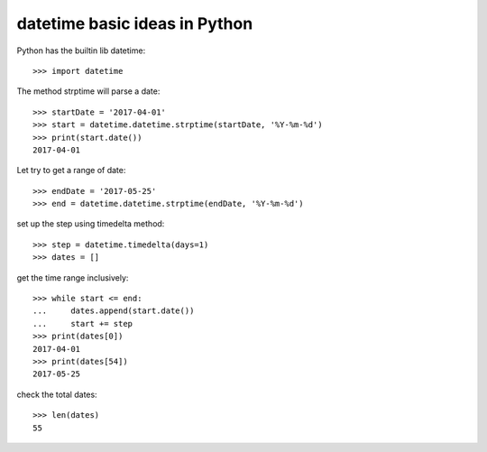 datetime basic ideas in Python
==============================

Python has the builtin lib datetime::

  >>> import datetime

The method strptime will parse a date::

  >>> startDate = '2017-04-01'
  >>> start = datetime.datetime.strptime(startDate, '%Y-%m-%d')
  >>> print(start.date())
  2017-04-01

Let try to get a range of date::

  >>> endDate = '2017-05-25'
  >>> end = datetime.datetime.strptime(endDate, '%Y-%m-%d')

set up the step using timedelta method::

  >>> step = datetime.timedelta(days=1)
  >>> dates = []

get the time range inclusively::

  >>> while start <= end:
  ...     dates.append(start.date())
  ...     start += step
  >>> print(dates[0])
  2017-04-01
  >>> print(dates[54])
  2017-05-25

check the total dates::

  >>> len(dates)
  55
